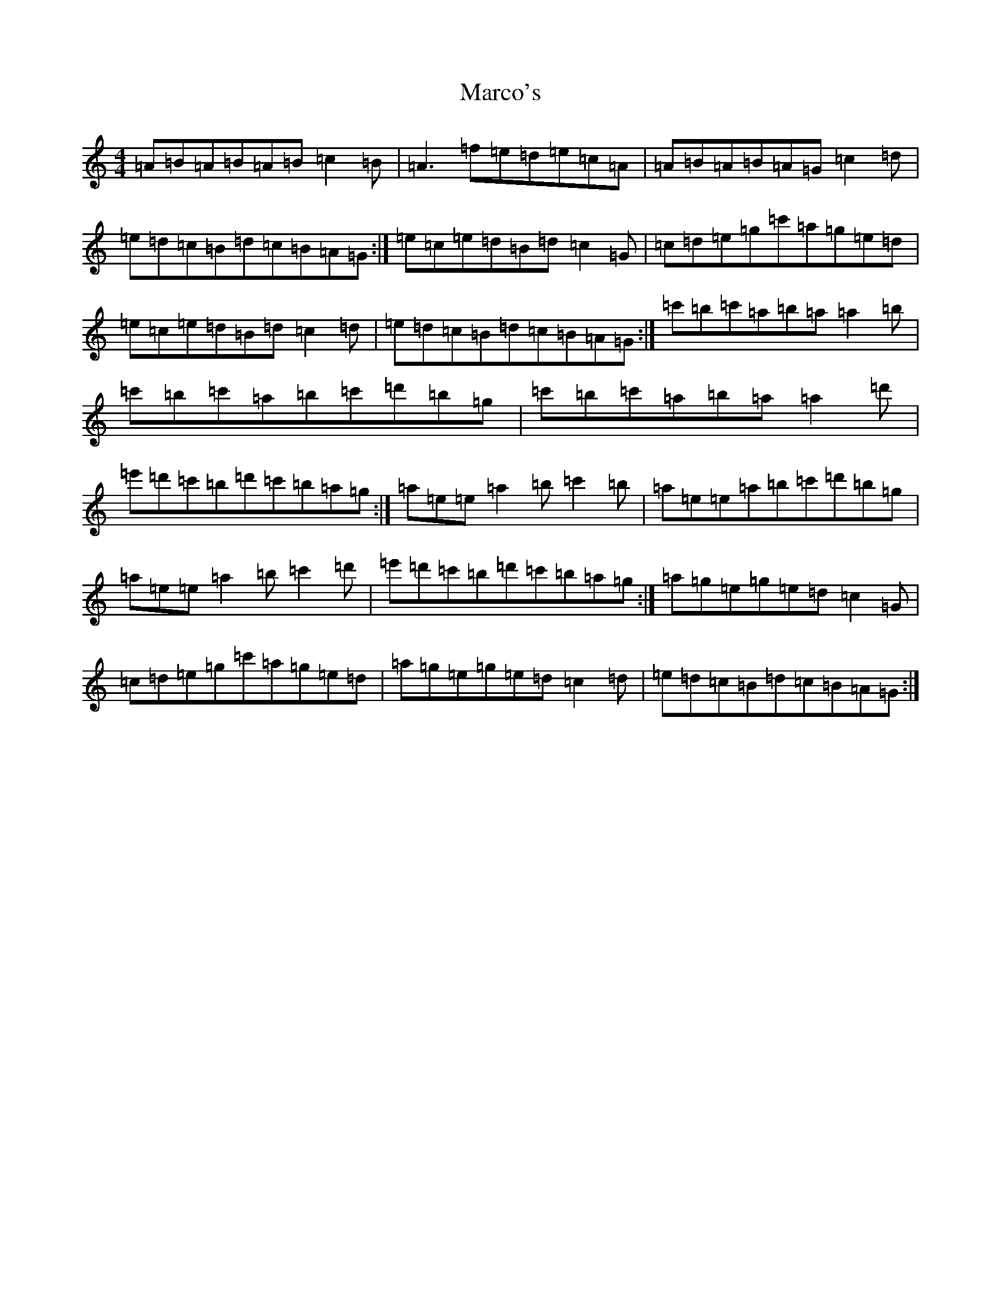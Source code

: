 X: 11365
T: Marco's
S: https://thesession.org/tunes/3017#setting38716
Z: D Major
R: reel
M: 4/4
L: 1/8
K: C Major
=A=B=A=B=A=B=c2=B|=A3=f=e=d=e=c=A|=A=B=A=B=A=G=c2=d|=e=d=c=B=d=c=B=A=G:|=e=c=e=d=B=d=c2=G|=c=d=e=g=c'=a=g=e=d|=e=c=e=d=B=d=c2=d|=e=d=c=B=d=c=B=A=G:|=c'=b=c'=a=b=a=a2=b|=c'=b=c'=a=b=c'=d'=b=g|=c'=b=c'=a=b=a=a2=d'|=e'=d'=c'=b=d'=c'=b=a=g:|=a=e=e=a2=b=c'2=b|=a=e=e=a=b=c'=d'=b=g|=a=e=e=a2=b=c'2=d'|=e'=d'=c'=b=d'=c'=b=a=g:|=a=g=e=g=e=d=c2=G|=c=d=e=g=c'=a=g=e=d|=a=g=e=g=e=d=c2=d|=e=d=c=B=d=c=B=A=G:|